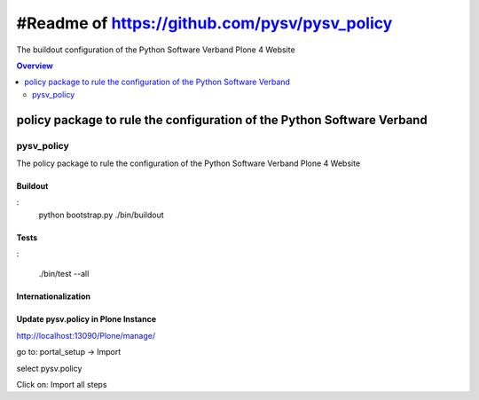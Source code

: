 ##############################################
#Readme of https://github.com/pysv/pysv_policy
##############################################

The buildout configuration of the Python Software Verband Plone 4 Website

.. contents:: Overview
    :depth: 2

=======================================================================
policy package to rule the configuration of the Python Software Verband 
=======================================================================



pysv_policy
===========

The policy package to rule the configuration of the Python Software Verband Plone 4 Website

Buildout
--------
:
    python bootstrap.py
    ./bin/buildout

Tests
-----
:

   ./bin/test --all


Internationalization
--------------------



Update pysv.policy in Plone Instance
------------------------------------

http://localhost:13090/Plone/manage/

go to: portal_setup -> Import

select pysv.policy

Click on: Import all steps


